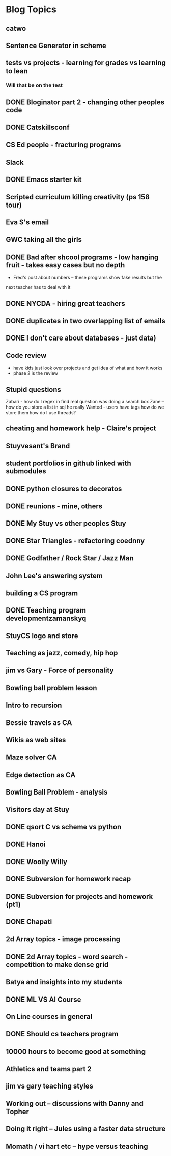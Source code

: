 
* Blog Topics
** catwo
** Sentence Generator in scheme
** tests vs projects - learning for grades vs learning to lean
*** Will that be on the test
** DONE Bloginator part 2 - changing other peoples code
** DONE Catskillsconf
** CS Ed people - fracturing programs
** Slack
** DONE Emacs starter kit
** Scripted curriculum killing creativity (ps 158 tour)
** Eva S's email
** GWC taking all the girls
** DONE Bad after shcool programs - low hanging fruit - takes easy cases but no depth
- Fred's post about numbers -- these programs show fake results but the
next teacher has to deal with it
** DONE NYCDA - hiring great teachers
** DONE duplicates in two overlapping list of emails
** DONE I don't care about databases - just data)
** Code review
- have kids just look over projects and get idea of what and how it works
- phase 2 is the review
** Stupid questions
Zabari - how do I regex in find 
real question was doing a search box
Zane -- how do you store a list in sql
he really Wanted - users have tags how do we store them 
how do I use threads?
** cheating and homework help - Claire's project
** Stuyvesant's Brand
** student portfolios in github linked with submodules
** DONE python closures to decoratos
** DONE reunions - mine, others
** DONE My Stuy vs other peoples Stuy
** DONE Star Triangles - refactoring coednny
** DONE Godfather / Rock Star / Jazz Man
** John Lee's answering system
** building a CS program
** DONE Teaching program developmentzamanskyq
** StuyCS logo and store 
** Teaching as jazz, comedy, hip hop
** jim vs Gary - Force of personality
** Bowling ball problem lesson
** Intro to recursion
** Bessie travels as CA
** Wikis as web sites
** Maze solver CA
** Edge detection as CA
** Bowling Ball Problem - analysis
** Visitors day at Stuy
** DONE qsort C vs scheme vs python
** DONE Hanoi
** DONE Woolly Willy
** DONE Subversion for homework recap
** DONE Subversion for projects and homework (pt1)
** DONE Chapati
** 2d Array topics - image processing
** DONE 2d Array topics - word search - competition to make dense grid
** Batya and insights into my students
** DONE ML VS AI Course
** On Line courses in general
** DONE Should cs teachers program
** 10000 hours to become good at something
** Athletics and teams part 2
** jim vs gary teaching styles
** Working out -- discussions with Danny and Topher
** Doing it right -- Jules using a faster data structure
** Momath / vi hart etc -- hype versus teaching
